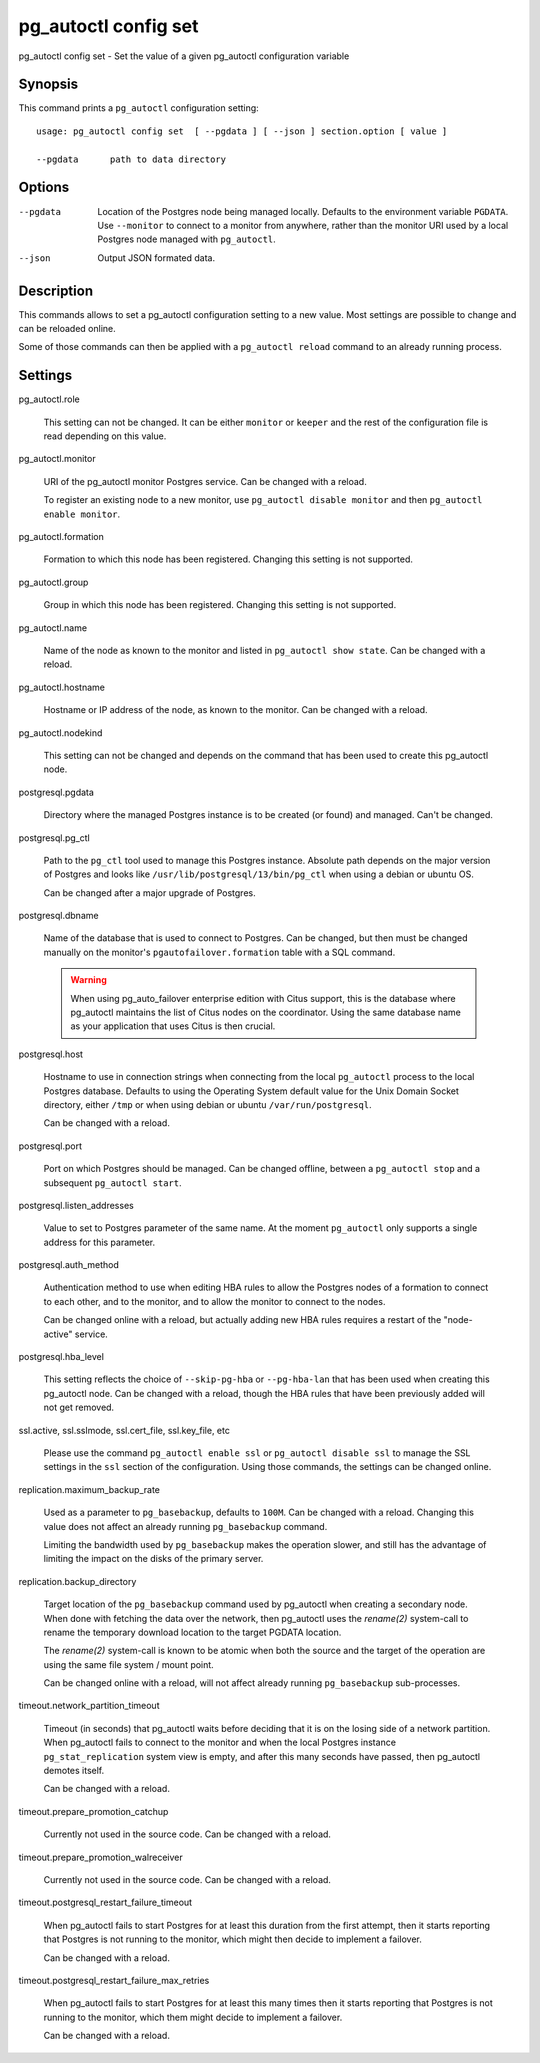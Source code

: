 .. _pg_autoctl_config_set:

pg_autoctl config set
=====================

pg_autoctl config set - Set the value of a given pg_autoctl configuration variable

Synopsis
--------

This command prints a ``pg_autoctl`` configuration setting::

  usage: pg_autoctl config set  [ --pgdata ] [ --json ] section.option [ value ]

  --pgdata      path to data directory

Options
-------

--pgdata

  Location of the Postgres node being managed locally. Defaults to the
  environment variable ``PGDATA``. Use ``--monitor`` to connect to a monitor
  from anywhere, rather than the monitor URI used by a local Postgres node
  managed with ``pg_autoctl``.

--json

  Output JSON formated data.

Description
-----------

This commands allows to set a pg_autoctl configuration setting to a new
value. Most settings are possible to change and can be reloaded online.

Some of those commands can then be applied with a ``pg_autoctl reload``
command to an already running process.

Settings
--------

pg_autoctl.role

  This setting can not be changed. It can be either ``monitor`` or
  ``keeper`` and the rest of the configuration file is read depending on
  this value.

pg_autoctl.monitor

  URI of the pg_autoctl monitor Postgres service. Can be changed with a reload.

  To register an existing node to a new monitor, use ``pg_autoctl disable
  monitor`` and then ``pg_autoctl enable monitor``.

pg_autoctl.formation

  Formation to which this node has been registered. Changing this setting is
  not supported.

pg_autoctl.group

  Group in which this node has been registered. Changing this setting is not
  supported.

pg_autoctl.name

  Name of the node as known to the monitor and listed in ``pg_autoctl show
  state``. Can be changed with a reload.

pg_autoctl.hostname

  Hostname or IP address of the node, as known to the monitor. Can be
  changed with a reload.

pg_autoctl.nodekind

  This setting can not be changed and depends on the command that has been
  used to create this pg_autoctl node.

postgresql.pgdata

  Directory where the managed Postgres instance is to be created (or found)
  and managed. Can't be changed.

postgresql.pg_ctl

  Path to the ``pg_ctl`` tool used to manage this Postgres instance.
  Absolute path depends on the major version of Postgres and looks like
  ``/usr/lib/postgresql/13/bin/pg_ctl`` when using a debian or ubuntu OS.

  Can be changed after a major upgrade of Postgres.

postgresql.dbname

  Name of the database that is used to connect to Postgres. Can be changed,
  but then must be changed manually on the monitor's
  ``pgautofailover.formation`` table with a SQL command.

  .. warning::

	 When using pg_auto_failover enterprise edition with Citus support, this
	 is the database where pg_autoctl maintains the list of Citus nodes on
	 the coordinator. Using the same database name as your application that
	 uses Citus is then crucial.

postgresql.host

  Hostname to use in connection strings when connecting from the local
  ``pg_autoctl`` process to the local Postgres database. Defaults to using
  the Operating System default value for the Unix Domain Socket directory,
  either ``/tmp`` or when using debian or ubuntu ``/var/run/postgresql``.

  Can be changed with a reload.

postgresql.port

  Port on which Postgres should be managed. Can be changed offline, between
  a ``pg_autoctl stop`` and a subsequent ``pg_autoctl start``.

postgresql.listen_addresses

  Value to set to Postgres parameter of the same name. At the moment
  ``pg_autoctl`` only supports a single address for this parameter.

postgresql.auth_method

  Authentication method to use when editing HBA rules to allow the Postgres
  nodes of a formation to connect to each other, and to the monitor, and to
  allow the monitor to connect to the nodes.

  Can be changed online with a reload, but actually adding new HBA rules
  requires a restart of the "node-active" service.

postgresql.hba_level

  This setting reflects the choice of ``--skip-pg-hba`` or ``--pg-hba-lan``
  that has been used when creating this pg_autoctl node. Can be changed with
  a reload, though the HBA rules that have been previously added will not
  get removed.

ssl.active, ssl.sslmode, ssl.cert_file, ssl.key_file, etc

  Please use the command ``pg_autoctl enable ssl`` or ``pg_autoctl disable
  ssl`` to manage the SSL settings in the ``ssl`` section of the
  configuration. Using those commands, the settings can be changed online.

replication.maximum_backup_rate

  Used as a parameter to ``pg_basebackup``, defaults to ``100M``. Can be
  changed with a reload. Changing this value does not affect an already
  running ``pg_basebackup`` command.

  Limiting the bandwidth used by ``pg_basebackup`` makes the operation
  slower, and still has the advantage of limiting the impact on the disks of
  the primary server.

replication.backup_directory

  Target location of the ``pg_basebackup`` command used by pg_autoctl when
  creating a secondary node. When done with fetching the data over the
  network, then pg_autoctl uses the *rename(2)* system-call to rename the
  temporary download location to the target PGDATA location.

  The *rename(2)* system-call is known to be atomic when both the source and
  the target of the operation are using the same file system / mount point.

  Can be changed online with a reload, will not affect already running
  ``pg_basebackup`` sub-processes.

timeout.network_partition_timeout

  Timeout (in seconds) that pg_autoctl waits before deciding that it is on
  the losing side of a network partition. When pg_autoctl fails to connect
  to the monitor and when the local Postgres instance
  ``pg_stat_replication`` system view is empty, and after this many seconds
  have passed, then pg_autoctl demotes itself.

  Can be changed with a reload.

timeout.prepare_promotion_catchup

  Currently not used in the source code. Can be changed with a reload.

timeout.prepare_promotion_walreceiver

  Currently not used in the source code. Can be changed with a reload.

timeout.postgresql_restart_failure_timeout

  When pg_autoctl fails to start Postgres for at least this duration from
  the first attempt, then it starts reporting that Postgres is not running
  to the monitor, which might then decide to implement a failover.

  Can be changed with a reload.

timeout.postgresql_restart_failure_max_retries

  When pg_autoctl fails to start Postgres for at least this many times then
  it starts reporting that Postgres is not running to the monitor, which
  them might decide to implement a failover.

  Can be changed with a reload.
